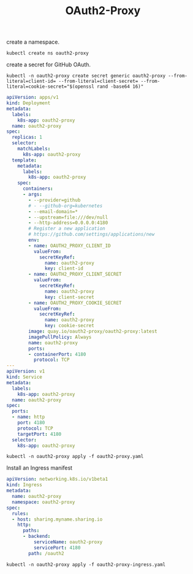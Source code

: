 #+TITLE: OAuth2-Proxy

create a namespace.

#+begin_src shell
  kubectl create ns oauth2-proxy
#+end_src

create a secret for GitHub OAuth.

#+begin_src shell
  kubectl -n oauth2-proxy create secret generic oauth2-proxy --from-literal=client-id= --from-literal=client-secret= --from-literal=cookie-secret="$(openssl rand -base64 16)"
#+end_src

#+begin_src yaml :tangle oauth2-proxy.yaml
  apiVersion: apps/v1
  kind: Deployment
  metadata:
    labels:
      k8s-app: oauth2-proxy
    name: oauth2-proxy
  spec:
    replicas: 1
    selector:
      matchLabels:
        k8s-app: oauth2-proxy
    template:
      metadata:
        labels:
          k8s-app: oauth2-proxy
      spec:
        containers:
        - args:
          - --provider=github
          # - --github-org=kubernetes
          - --email-domain=*
          - --upstream=file:///dev/null
          - --http-address=0.0.0.0:4180
          # Register a new application
          # https://github.com/settings/applications/new
          env:
          - name: OAUTH2_PROXY_CLIENT_ID
            valueFrom:
              secretKeyRef:
                name: oauth2-proxy
                key: client-id
          - name: OAUTH2_PROXY_CLIENT_SECRET
            valueFrom:
              secretKeyRef:
                name: oauth2-proxy
                key: client-secret
          - name: OAUTH2_PROXY_COOKIE_SECRET
            valueFrom:
              secretKeyRef:
                name: oauth2-proxy
                key: cookie-secret
          image: quay.io/oauth2-proxy/oauth2-proxy:latest
          imagePullPolicy: Always
          name: oauth2-proxy
          ports:
          - containerPort: 4180
            protocol: TCP
  ---
  apiVersion: v1
  kind: Service
  metadata:
    labels:
      k8s-app: oauth2-proxy
    name: oauth2-proxy
  spec:
    ports:
    - name: http
      port: 4180
      protocol: TCP
      targetPort: 4180
    selector:
      k8s-app: oauth2-proxy
#+end_src

#+begin_src shell
  kubectl -n oauth2-proxy apply -f oauth2-proxy.yaml
#+end_src

#+RESULTS:
#+begin_example
deployment.apps/oauth2-proxy configured
service/oauth2-proxy unchanged
#+end_example

Install an Ingress manifest

#+begin_src yaml :tangle oauth2-proxy-ingress.yaml
apiVersion: networking.k8s.io/v1beta1
kind: Ingress
metadata:
  name: oauth2-proxy
  namespace: oauth2-proxy
spec:
  rules:
  - host: sharing.myname.sharing.io
    http:
      paths:
      - backend:
          serviceName: oauth2-proxy
          servicePort: 4180
        path: /oauth2
#+end_src

#+begin_src shell
  kubectl -n oauth2-proxy apply -f oauth2-proxy-ingress.yaml
#+end_src

#+RESULTS:
#+begin_example
ingress.networking.k8s.io/oauth2-proxy configured
#+end_example
